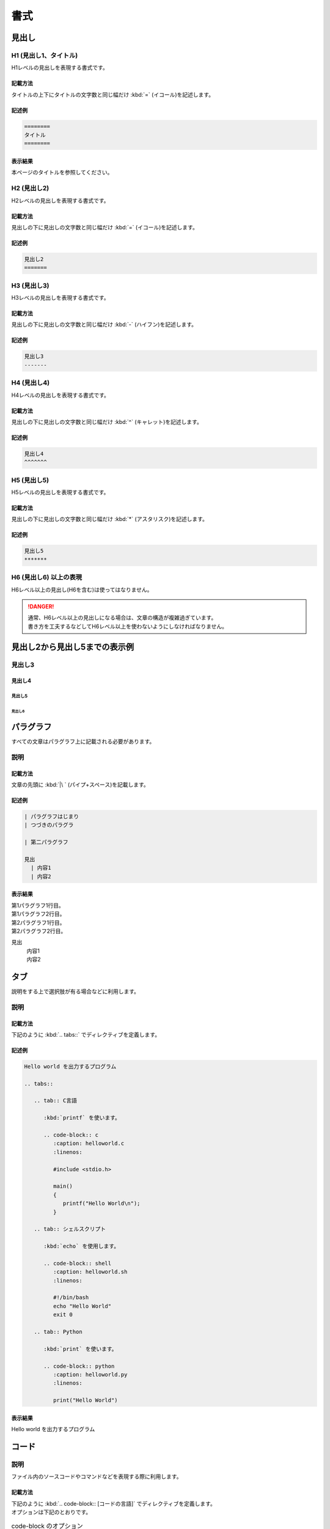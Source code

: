 ====
書式
====

見出し
======

H1 (見出し1、タイトル)
----------------------

| H1レベルの見出しを表現する書式です。

記載方法
^^^^^^^^

| タイトルの上下にタイトルの文字数と同じ幅だけ :kbd:`=` (イコール)を記述します。

記述例
^^^^^^
.. code-block:: 

   ========
   タイトル
   ========

表示結果
^^^^^^^^

本ページのタイトルを参照してください。


H2 (見出し2)
------------

| H2レベルの見出しを表現する書式です。

記載方法
^^^^^^^^

| 見出しの下に見出しの文字数と同じ幅だけ :kbd:`=` (イコール)を記述します。

記述例
^^^^^^

.. code-block:: 

   見出し2
   =======


H3 (見出し3)
------------

| H3レベルの見出しを表現する書式です。

記載方法
^^^^^^^^

| 見出しの下に見出しの文字数と同じ幅だけ :kbd:`-` (ハイフン)を記述します。

記述例
^^^^^^

.. code-block:: 

   見出し3
   -------


H4 (見出し4)
------------

| H4レベルの見出しを表現する書式です。

記載方法
^^^^^^^^

| 見出しの下に見出しの文字数と同じ幅だけ :kbd:`^` (キャレット)を記述します。

記述例
^^^^^^

.. code-block:: 

   見出し4
   ^^^^^^^


H5 (見出し5)
------------

| H5レベルの見出しを表現する書式です。

記載方法
^^^^^^^^

| 見出しの下に見出しの文字数と同じ幅だけ :kbd:`*` (アスタリスク)を記述します。

記述例
^^^^^^

.. code-block:: 

   見出し5
   *******


H6 (見出し6) 以上の表現
-----------------------

| H6レベル以上の見出し(H6を含む)は使ってはなりません。

.. danger:: 
   | 通常、H6レベル以上の見出しになる場合は、文章の構造が複雑過ぎています。
   | 書き方を工夫するなどしてH6レベル以上を使わないようにしなければなりません。


見出し2から見出し5までの表示例
==============================

見出し3
-------

見出し4
^^^^^^^

見出し5
*******

見出し6
~~~~~~~

パラグラフ
==========

| すべての文章はパラグラフ上に記載される必要があります。

説明
----

記載方法
^^^^^^^^

| 文章の先頭に :kbd:`|\ ` (パイプ+スペース)を記載します。

記述例
^^^^^^

.. code-block:: bash

   | パラグラフはじまり
   | つづきのパラグラ

   | 第二パラグラフ

   見出
     | 内容1
     | 内容2


表示結果
^^^^^^^^

| 第1パラグラフ1行目。
| 第1パラグラフ2行目。

| 第2パラグラフ1行目。
| 第2パラグラフ2行目。

見出
  | 内容1
  | 内容2

タブ
====

| 説明をする上で選択肢が有る場合などに利用します。

説明
----

記載方法
^^^^^^^^

| 下記のように :kbd:`.. tabs::` でディレクティブを定義します。

記述例
^^^^^^

.. code-block:: bash

   Hello world を出力するプログラム
   
   .. tabs::
   
      .. tab:: C言語

         :kbd:`printf` を使います。
   
         .. code-block:: c
            :caption: helloworld.c
            :linenos:

            #include <stdio.h>
         
            main()
            {
               printf("Hello World\n");
            }
   
      .. tab:: シェルスクリプト

         :kbd:`echo` を使用します。
   
         .. code-block:: shell
            :caption: helloworld.sh
            :linenos:

            #!/bin/bash
            echo "Hello World"
            exit 0
 
      .. tab:: Python

         :kbd:`print` を使います。

         .. code-block:: python
            :caption: helloworld.py
            :linenos:

            print("Hello World")

表示結果
^^^^^^^^

Hello world を出力するプログラム

.. tabs::

   .. tab:: C言語

      :kbd:`printf` を使います。

      .. code-block:: c
         :caption: helloworld.c
         :linenos:

         #include <stdio.h>
      
         main()
         {
            printf("Hello World\n");
         }

   .. tab:: シェルスクリプト

      :kbd:`echo` を使用します。

      .. code-block:: shell
         :caption: helloworld.sh
         :linenos:

         #!/bin/bash
         echo "Hello World"
         exit 0

   .. tab:: Python

      :kbd:`printf` を使います。

      .. code-block:: python
         :caption: helloworld.py
         :linenos:

         print("Hello World")


.. _manual_syntax_word:

コード
======

説明
----

| ファイル内のソースコードやコマンドなどを表現する際に利用します。

記載方法
^^^^^^^^
| 下記のように :kbd:`.. code-block:: [コードの言語]` でディレクティブを定義します。

| オプションは下記のとおりです。


.. list-table:: code-block のオプション
   :widths: 20, 40, 30
   :header-rows: 1
   :align: left

   * - オプション
     - 説明
     - 設定値
   * - name
     - 参照の定義
     - exastro_yaml
   * - caption
     - ファイル名
     - (例) exastro.yaml
   * - linenos
     - 行数表示の有無
     - (不要)
   * - lineno-start
     - 行数表示の開始行番号
     - 5 (数値)
   * - emphasize-lines
     - コード内の特定の行を強調
     - 12,13 (行の範囲)


.. note:: 
   | code-block の定義と実際のコードは1行空行を空ける必要があります。
   | インデントは半角スペース3文字分必要です。

記述例
^^^^^^

.. code-block:: yaml

   .. code-block:: yaml
      :name: exastro_yaml
      :caption: exastro.yaml
      :linenos:
      :lineno-start: 5
      :emphasize-lines: 12,13
   
      # Default values for Exastro.
      # This is a YAML-formatted file.
      # Declare variables to be passed into your templates.
      global:
        itaGlobalDefinition:
          name: ita-global
          enabled: true
          image:
            registry: "docker.io"
            organization: exastro
            package: exastro-it-automation
          config:
            DEFAULT_LANGUAGE: "ja"
            LANGUAGE: "en"

表示結果
^^^^^^^^

.. code-block:: yaml
   :name: exastro_yaml
   :caption: exastro.yaml
   :linenos:
   :lineno-start: 5
   :emphasize-lines: 12,13

   # Default values for Exastro.
   # This is a YAML-formatted file.
   # Declare variables to be passed into your templates.
   global:
     itaGlobalDefinition:
       name: ita-global
       enabled: true
       image:
         registry: "docker.io"
         organization: exastro
         package: exastro-it-automation
       config:
         DEFAULT_LANGUAGE: "ja"
         LANGUAGE: "en"

単語表現
========

| 本マニュアルでは、内容に応じて下記のような表現方法を用います。

.. list-table:: 単語表現
   :widths: 20, 20, 40, 30
   :header-rows: 1
   :align: left

   * - 名前
     - 表現例
     - 書式
     - 実際の表記(入力例)
   * - menuselection
     - メニュー・画面・画面内の項目
     - | ``:menuselection:`メニュー --> サブメニュー```
       | ``:menuselection:`画面名```
       | ``:menuselection:`項目```
     - | :menuselection:`メニュー --> サブメニュー`
       | :menuselection:`画面名`
       | :menuselection:`項目`
   * - guilabel
     - ボタン
     - ``:guilabel:`ボタン```
     - :guilabel:`ボタン`
   * - kbd
     - キーボード入力
     - | ``:kbd:`Ctrl + Z```
       | ``:kbd:`入力文字列```
     - | :kbd:`Ctrl + Z`
       | :kbd:`入力文字列`
   * - program
     - GUI上の設定項目・設定値
     - | ``:program:`Item```
       | ``:program:`Input data```
     - | :program:`Item`
       | :program:`Input data`
   * - file
     - ファイル・ディレクトリのパス
     - ``:file:`/path/to/file```
     - :file:`/path/to/file`
   * - dfn
     - 用語定義
     - ``:dfn:`用語```
     - :dfn:`用語`

.. danger:: 
   | 単語を強調するために、「」や ""、太字や斜体は使用してはなりません。
   | 上記の単語表現の中から適切な記述を選んでください。

画像
====

画像(通常利用)
--------------

| 画像を本文中に挿入するためには figure を利用します。
| 画像は左寄せ表示を基本とします。

記載方法
^^^^^^^^

| 下記のように記述します。

記述例
^^^^^^

.. code-block:: bash

   | 幅100pxで表示されます。

   .. figure:: /../../images/manual_design/charg.png
      :width: 100px
      :alt: role_of_index

      「幅100px」の画像 <--- キャプション

表示結果
^^^^^^^^

| 幅100pxで表示されます。

.. figure:: /images/manual_design/chart.png
   :width: 100px
   :alt: role_of_index

   「幅100px」の画像


画像(文中引用)
--------------

| 画像を1行中に挿入するためには image を利用します。

記載方法
^^^^^^^^

| 下記のように記述します。

記述例
^^^^^^

.. code-block:: bash

   画像を文中　|aa| に挿入できます。
   
   .. |aa| image:: /../../images/manual_design/chart.png
      :width: 2.0em
      :alt: サンプルイメージ

表示結果
^^^^^^^^

画像を文中　|aa| に挿入できます。

.. |aa| image:: /images/manual_design/chart.png
   :width: 2.0em
   :alt: サンプルイメージ
   

表・テーブル
============

リストテーブル(推奨)
--------------------

| リスト形式を使った記述方法です。
| 表を記載する際の基本方針として、グリッドテーブル形式ではなくリストテーブル形式で表現できないかを検討するべきです。

.. danger::
   | 原則、読みやすさ、記述のしやすさの理由から表の記述にリストテーブルを使用してください。
   | 後述のグリッドテーブルは自由度が高いものの

記載方法
^^^^^^^^

| リスト形式でテーブルヘッダーや各レコードを記述します。

記述例
^^^^^^

.. code-block:: bash

   .. list-table:: リストテーブルサンプル
      :widths: 10 10 20
      :header-rows: 1
      :align: left

      * - カラム1
        - カラム2
        - | カラム3
          | (複数行)
      * - レコード1
        - | フィールド(1,2)
        - | フィールド(1,3)
          | リストテーブルでは
          | １セル内に複数行入れることが
          | 容易にできます。
      * - レコード2
        - フィールド(2,2)
        - フィールド(2,3)

表示結果
^^^^^^^^

.. list-table:: リストテーブルサンプル
   :widths: 10 10 20
   :header-rows: 1
   :align: left

   * - カラム1
     - カラム2
     - | カラム3
       | (複数行)
   * - レコード1
     - | フィールド(1,2)
     - | フィールド(1,3)
       | リストテーブルでは
       | １セル内に複数行入れることが
       | 容易にできます。
   * - レコード2
     - フィールド(2,2)
     - フィールド(2,3)

フィルター付きリストテーブル
----------------------------

| リスト形式を使ったカラムにフィルターがついた表の記述方法です。

記載方法
^^^^^^^^

| リスト形式でテーブルヘッダーや各レコードを記述します。
| クラスに :kbd:`filter-table` を指定します。

記述例
^^^^^^

.. code-block:: bash
   :emphasize-lines: 5

   .. list-table:: リストテーブルサンプル
      :widths: 10 10 20
      :header-rows: 1
      :align: left
      :class: filter-table

      * - カラム1
        - カラム2
        - | カラム3
          | (複数行)
      * - レコード1
        - | フィールド(1,2)
        - | フィールド(1,3)
          | リストテーブルでは
          | １セル内に複数行入れることが
          | 容易にできます。
      * - レコード2
        - フィールド(2,2)
        - フィールド(2,3)

表示結果
^^^^^^^^

.. list-table:: リストテーブルサンプル
   :widths: 10 10 20
   :header-rows: 1
   :align: left
   :class: filter-table

   * - カラム1
     - カラム2
     - | カラム3
       | (複数行)
   * - レコード1
     - | フィールド(1,2)
     - | フィールド(1,3)
       | リストテーブルでは
       | １セル内に複数行入れることが
       | 容易にできます。
   * - レコード2
     - フィールド(2,2)
     - フィールド(2,3)



グリッドテーブル(非推奨)
------------------------

| ASCII 文字で表を表現する記述方法です。
| 表の中にコードを記載するなどの複雑な表現が必要な場合のみ利用します。

.. danger::
   | 原則、読みやすさ、記述のしやすさの理由から表の記述にリストテーブルを使用してください。
   | 後述のグリッドテーブルは自由度が高いものの

記述例
^^^^^^
.. code-block:: bash

   .. table:: グリッドテーブルサンプル

      +----------+-------+---------+
      | 見出1    | 見出2 | 見出3   |
      |          |       |         |
      +==========+=======+=========+
      | 内容1    | 内容2 | 内容3   |
      +----------+-------+---------+

表示結果
^^^^^^^^

.. table:: グリッドテーブルサンプル

   +----------+-------+---------+
   | 見出1    | 見出2 | 見出3   |
   |          |       |         |
   +==========+=======+=========+
   | 内容1    | 内容2 | 内容3   |
   +----------+-------+---------+


グリッドテーブル内表記の注意点
^^^^^^^^^^^^^^^^^^^^^^^^^^^^^^

1行の中で改行したい場合の表示崩れ対処
**************************************

| フィールド内の1行を表現したいが、長すぎるために改行したい場合は、:kbd:`\\` (バックスラッシュ・円マーク) を記述することで、次の行と間を開けずに表示することができます。

- 正しい記述例

  .. code-block:: bash
  
     +-------
     | 通信条\    --> "通信条件" とつなげて出力されます。
     | 件

  | フィールド内で改行する際に、同時に空白を入れる場合は、 :kbd:`\ \\` (スペース+バックスラッシュ・円マーク)と記載します。

  .. code-block:: bash
  
     | Exastro \                | --> "Exastro ITAのWebコンテンツへのアクセス"
     | ITAのWebコンテンツへの\  |
     | アクセス                 |
     |                          |
    -+--------------------------+

- 誤った記述例

  .. code-block:: bash
  
     +-------
     | 通信条    --> "通信条 件" と出力されます。
     | 件

  .. code-block:: bash
  
     | Exastro\                 | --> 文字列が崩れます。 (空白が行頭にきています。)
     |  ITAのWebコンテンツへの\ |
     | アクセス                 |
     |                          |
    -+--------------------------+

表内での一覧表記
^^^^^^^^^^^^^^^^

記述例
******

.. code-block:: bash

   .. table:: 表組例1

      +-----------------+---------+
      | 新機\           | 項目B   |
      | 能について      |         |   --> "*" 又は "#." を使って項目を列挙します。
      |                 |         |   --> 前行との間に要空白  
      | * 項目1         |         |
      | * 項目2         |         |
      +-----------------+---------+


CSVテーブル(使用禁止)
^^^^^^^^^^^^^^^^^^^^^

| CSV形式で表を表現する記述方法です。
| フィールド内での改行を利用する場合などで上記の2つの記述方法に比べ見づらいため、使用は禁止とします。

記述例
^^^^^^
.. code-block:: bash

   .. csv-table:: CSVテーブルサンプル
      :header: 項目名1, 項目名2, 項目名3
      :widths: 10, 30, 30

      内容1, 内容2, 内容3

表示結果
^^^^^^^^

.. csv-table:: CSVテーブルサンプル
   :header: 項目名1, 項目名2, 項目名3
   :widths: 10, 30, 30

   内容1, 内容2, 内容3


.. _manual_syntax_note:

メモ
====

| ユーザが確認すべき内容ごとにレベルが分けをしたメモを記載している箇所がいくつかあります。
| Note や Tip については読み飛ばしてもそれほど運用に影響はありませんが、Warning や Danger は運用上注意が必要な項目となりますので、ユーザが確認することを推奨します。
| 吹き出し形式のメモには下記の意味があります。

説明
----

記載方法
^^^^^^^^

| 情報の重要度に応じて適切なレベルを選択してください。
| レベルは :kbd:`Note`` から :kbd:`Danger` まで全部で4レベルあります。
| 各レベルの説明について下記を参照してください。

記述例
^^^^^^

.. code-block:: 

   # Note
   .. note::
      | 補足的な情報を示しています。
      | Note に記載されている内容は読み飛ばしても困ることは無いでしょう。

   # Tip
   .. tip::
      | 操作や作業におけるノウハウを示しています。
      | Tip に記載されている内容を読み飛ばした場合ユーザに混乱が生じる可能性があります。

   # Warning
   .. warning::
      | 操作上の注意点を示しています。
      | Warning に記載された内容はユーザが把握しておくほうが適切な情報です。

   # Danger
   .. danger::
      | 正常なサービスへ影響を与える可能性がある操作についての危険性を示しています。
      | Danger に記載された内容を知らない場合、大きな問題を引き起こす可能性があります。

表示結果
^^^^^^^^

.. note::
   | 補足的な情報を示しています。
   | Note に記載されている内容は読み飛ばしても困ることは無いでしょう。

.. tip::
   | 操作や作業におけるノウハウを示しています。
   | Tip に記載されている内容を読み飛ばした場合ユーザに混乱が生じる可能性があります。

.. warning::
   | 操作上の注意点を示しています。
   | Warning に記載された内容はユーザが把握しておくほうが適切な情報です。

.. danger::
   | 正常なサービスへ影響を与える可能性がある操作についての危険性を示しています。
   | Danger に記載された内容を知らない場合、大きな問題を引き起こす可能性があります。


リスト・箇条書き
================

番号なしリスト
--------------

| シンプルな箇条書きをします。

記載方法
^^^^^^^^

| 箇条書きは文頭に :kbd:`-\ ` (ハイフン+スペース)を記載することで箇条書きになります。

.. warning:: 
   | 親リストと子リストの間は1行空ける必要があります。

記述例
^^^^^^
.. code-block:: bash

   - 項目1
   - 項目2
   
     - 項目2-1
     - 項目2-2
   - | 項目3
     | (複数行)
   
     - | 項目3-1
     - | 項目3-2
       | 複数行書くこともできます。

表示結果
^^^^^^^^

- 項目1
- 項目2

  - 項目2-1
  - 項目2-2
- | 項目3
  | (複数行)

  - | 項目3-1
  - | 項目3-2
    | 複数行書くこともできます。


番号付きリスト
--------------

| 数字付きの箇条書きをします。

記載方法
^^^^^^^^

| 箇条書きは文頭に :kbd:`#.\ ` (シャープor数字+ドット+スペース)を記載することで番号付き箇条書きになります。
| 親子関係がある場合には、末端の子供以外はすべて数字で記載する必要があります。

.. warning:: 
   | 親リストと子リストの間は1行空ける必要があります。

記述例
^^^^^^
.. code-block:: bash

   1. 項目1
   2. 項目2
   
      #. 項目2-1
      #. 項目2-2
   3. | 項目3
      | (複数行)
   
      # | 項目3-1
      # | 項目3-2
        | 複数行書くこともできます。

表示結果
^^^^^^^^

1. 項目1
2. 項目2

   #. 項目2-1
   #. 項目2-2
3. | 項目3
   | (複数行)

   #. | 項目3-1
   #. | 項目3-2
      | 複数行書くこともできます。


リスト・箇条書き (特殊系)
=========================

| 以下の方法では、装飾付きのリスト・箇条書きの方法を説明します。

番号なしリスト (特殊系)
-----------------------

| シンプルな箇条書き(特殊系)をします。

記載方法
^^^^^^^^

| 箇条書きは文頭に :kbd:`-\ ` (ハイフン+スペース)を記載することで箇条書きになります。
| 項目を複数行で書いたり、次の行にインデントを入れると通常の箇条書きになります。

記述例
^^^^^^
.. code-block:: bash

   - 項目1

   | パラグラフ1

   - 項目2

   | パラグラフ2

   - | 項目3
     | 複数行記載すると通常の箇条書きになります。

   - 項目4

     次の行にインデントがあると通常の箇条書きになります。

表示結果
^^^^^^^^

- 項目1

| パラグラフ1

- 項目2

| パラグラフ2

- | 項目3
  | 複数行記載すると通常の箇条書きになります。

- 項目4

  次の行にインデントがあると通常の箇条書きになります。



番号付きリスト (特殊系)
-----------------------

| 数字付きの箇条書き(特殊系)をします。

記載方法
^^^^^^^^

| 箇条書きは文頭に :kbd:`N.\ ` (数字+ドット+スペース)を記載することで番号付き箇条書き(特殊系)になります。
| 項目を複数行で書いたり、次の行にインデントを入れると通常の箇条書きになります。

記述例
^^^^^^
.. code-block:: bash

   1. 項目1

   | パラグラフ1

   2. 項目2

   | パラグラフ2

   3. | 項目3
      | 複数行記載すると通常の番号付き箇条書きになります。

   4. 項目4

      次の行にインデントがあると通常の番号付き箇条書きになります。

表示結果
^^^^^^^^

1. 項目1

| パラグラフ1

2. 項目2

| パラグラフ2

3. | 項目3
   | 複数行記載すると通常の番号付き箇条書きになります。

4. 項目4

   次の行にインデントがあると通常の番号付き箇条書きになります。


禁止表現
========

H6 (見出し6) 以上の表現
-----------------------

| H6レベルの見出しを表現する書式です。
| H6レベル以上の見出し(H6を含む)は使ってはなりません。

| 通常、H6レベル以上の見出しになる場合は、文章の構造が複雑過ぎています。
| 書き方を工夫するなどしてH6レベル以上を使わないようにしなければなりません。


強調(イタリック、太字)
^^^^^^^^^^^^^^^^^^^^^^

| 下記に記載する、太字や斜体は使用してはなりません。
| 適切な :ref:`manual_syntax_word` を選択してください。

.. code-block:: bash

   *使用禁止(イタリック)*
   **使用禁止(太字)**

*使用禁止(イタリック)*
**使用禁止(太字)**

CSVテーブル
^^^^^^^^^^^

| CSV形式で表を表現する記述方法です。
| フィールド内での改行を利用する場合などで上記の2つの記述方法に比べ見づらいため、使用は禁止とします。
